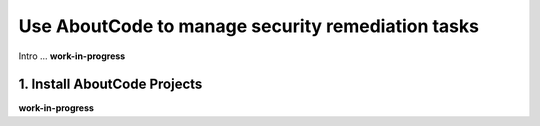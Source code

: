 .. _security-remediation:

Use AboutCode to manage security remediation tasks
==================================================

Intro ...
**work-in-progress**

1. Install AboutCode Projects
-----------------------------

**work-in-progress**

